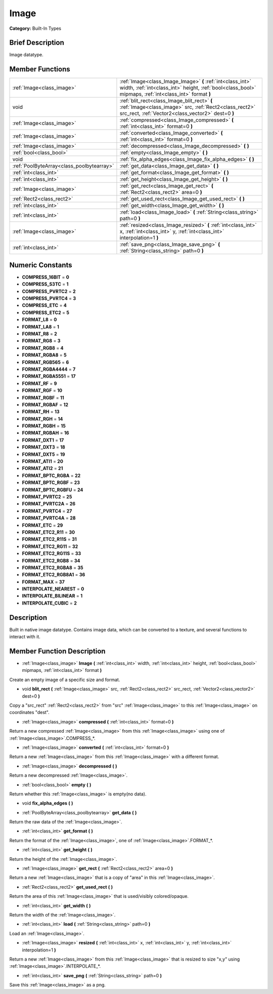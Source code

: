.. Generated automatically by doc/tools/makerst.py in Godot's source tree.
.. DO NOT EDIT THIS FILE, but the doc/base/classes.xml source instead.

.. _class_Image:

Image
=====

**Category:** Built-In Types

Brief Description
-----------------

Image datatype.

Member Functions
----------------

+--------------------------------------------+------------------------------------------------------------------------------------------------------------------------------------------------------------------------+
| :ref:`Image<class_image>`                  | :ref:`Image<class_Image_Image>`  **(** :ref:`int<class_int>` width, :ref:`int<class_int>` height, :ref:`bool<class_bool>` mipmaps, :ref:`int<class_int>` format  **)** |
+--------------------------------------------+------------------------------------------------------------------------------------------------------------------------------------------------------------------------+
| void                                       | :ref:`blit_rect<class_Image_blit_rect>`  **(** :ref:`Image<class_image>` src, :ref:`Rect2<class_rect2>` src_rect, :ref:`Vector2<class_vector2>` dest=0  **)**          |
+--------------------------------------------+------------------------------------------------------------------------------------------------------------------------------------------------------------------------+
| :ref:`Image<class_image>`                  | :ref:`compressed<class_Image_compressed>`  **(** :ref:`int<class_int>` format=0  **)**                                                                                 |
+--------------------------------------------+------------------------------------------------------------------------------------------------------------------------------------------------------------------------+
| :ref:`Image<class_image>`                  | :ref:`converted<class_Image_converted>`  **(** :ref:`int<class_int>` format=0  **)**                                                                                   |
+--------------------------------------------+------------------------------------------------------------------------------------------------------------------------------------------------------------------------+
| :ref:`Image<class_image>`                  | :ref:`decompressed<class_Image_decompressed>`  **(** **)**                                                                                                             |
+--------------------------------------------+------------------------------------------------------------------------------------------------------------------------------------------------------------------------+
| :ref:`bool<class_bool>`                    | :ref:`empty<class_Image_empty>`  **(** **)**                                                                                                                           |
+--------------------------------------------+------------------------------------------------------------------------------------------------------------------------------------------------------------------------+
| void                                       | :ref:`fix_alpha_edges<class_Image_fix_alpha_edges>`  **(** **)**                                                                                                       |
+--------------------------------------------+------------------------------------------------------------------------------------------------------------------------------------------------------------------------+
| :ref:`PoolByteArray<class_poolbytearray>`  | :ref:`get_data<class_Image_get_data>`  **(** **)**                                                                                                                     |
+--------------------------------------------+------------------------------------------------------------------------------------------------------------------------------------------------------------------------+
| :ref:`int<class_int>`                      | :ref:`get_format<class_Image_get_format>`  **(** **)**                                                                                                                 |
+--------------------------------------------+------------------------------------------------------------------------------------------------------------------------------------------------------------------------+
| :ref:`int<class_int>`                      | :ref:`get_height<class_Image_get_height>`  **(** **)**                                                                                                                 |
+--------------------------------------------+------------------------------------------------------------------------------------------------------------------------------------------------------------------------+
| :ref:`Image<class_image>`                  | :ref:`get_rect<class_Image_get_rect>`  **(** :ref:`Rect2<class_rect2>` area=0  **)**                                                                                   |
+--------------------------------------------+------------------------------------------------------------------------------------------------------------------------------------------------------------------------+
| :ref:`Rect2<class_rect2>`                  | :ref:`get_used_rect<class_Image_get_used_rect>`  **(** **)**                                                                                                           |
+--------------------------------------------+------------------------------------------------------------------------------------------------------------------------------------------------------------------------+
| :ref:`int<class_int>`                      | :ref:`get_width<class_Image_get_width>`  **(** **)**                                                                                                                   |
+--------------------------------------------+------------------------------------------------------------------------------------------------------------------------------------------------------------------------+
| :ref:`int<class_int>`                      | :ref:`load<class_Image_load>`  **(** :ref:`String<class_string>` path=0  **)**                                                                                         |
+--------------------------------------------+------------------------------------------------------------------------------------------------------------------------------------------------------------------------+
| :ref:`Image<class_image>`                  | :ref:`resized<class_Image_resized>`  **(** :ref:`int<class_int>` x, :ref:`int<class_int>` y, :ref:`int<class_int>` interpolation=1  **)**                              |
+--------------------------------------------+------------------------------------------------------------------------------------------------------------------------------------------------------------------------+
| :ref:`int<class_int>`                      | :ref:`save_png<class_Image_save_png>`  **(** :ref:`String<class_string>` path=0  **)**                                                                                 |
+--------------------------------------------+------------------------------------------------------------------------------------------------------------------------------------------------------------------------+

Numeric Constants
-----------------

- **COMPRESS_16BIT** = **0**
- **COMPRESS_S3TC** = **1**
- **COMPRESS_PVRTC2** = **2**
- **COMPRESS_PVRTC4** = **3**
- **COMPRESS_ETC** = **4**
- **COMPRESS_ETC2** = **5**
- **FORMAT_L8** = **0**
- **FORMAT_LA8** = **1**
- **FORMAT_R8** = **2**
- **FORMAT_RG8** = **3**
- **FORMAT_RGB8** = **4**
- **FORMAT_RGBA8** = **5**
- **FORMAT_RGB565** = **6**
- **FORMAT_RGBA4444** = **7**
- **FORMAT_RGBA5551** = **17**
- **FORMAT_RF** = **9**
- **FORMAT_RGF** = **10**
- **FORMAT_RGBF** = **11**
- **FORMAT_RGBAF** = **12**
- **FORMAT_RH** = **13**
- **FORMAT_RGH** = **14**
- **FORMAT_RGBH** = **15**
- **FORMAT_RGBAH** = **16**
- **FORMAT_DXT1** = **17**
- **FORMAT_DXT3** = **18**
- **FORMAT_DXT5** = **19**
- **FORMAT_ATI1** = **20**
- **FORMAT_ATI2** = **21**
- **FORMAT_BPTC_RGBA** = **22**
- **FORMAT_BPTC_RGBF** = **23**
- **FORMAT_BPTC_RGBFU** = **24**
- **FORMAT_PVRTC2** = **25**
- **FORMAT_PVRTC2A** = **26**
- **FORMAT_PVRTC4** = **27**
- **FORMAT_PVRTC4A** = **28**
- **FORMAT_ETC** = **29**
- **FORMAT_ETC2_R11** = **30**
- **FORMAT_ETC2_R11S** = **31**
- **FORMAT_ETC2_RG11** = **32**
- **FORMAT_ETC2_RG11S** = **33**
- **FORMAT_ETC2_RGB8** = **34**
- **FORMAT_ETC2_RGBA8** = **35**
- **FORMAT_ETC2_RGB8A1** = **36**
- **FORMAT_MAX** = **37**
- **INTERPOLATE_NEAREST** = **0**
- **INTERPOLATE_BILINEAR** = **1**
- **INTERPOLATE_CUBIC** = **2**

Description
-----------

Built in native image datatype. Contains image data, which can be converted to a texture, and several functions to interact with it.

Member Function Description
---------------------------

.. _class_Image_Image:

- :ref:`Image<class_image>`  **Image**  **(** :ref:`int<class_int>` width, :ref:`int<class_int>` height, :ref:`bool<class_bool>` mipmaps, :ref:`int<class_int>` format  **)**

Create an empty image of a specific size and format.

.. _class_Image_blit_rect:

- void  **blit_rect**  **(** :ref:`Image<class_image>` src, :ref:`Rect2<class_rect2>` src_rect, :ref:`Vector2<class_vector2>` dest=0  **)**

Copy a "src_rect" :ref:`Rect2<class_rect2>` from "src" :ref:`Image<class_image>` to this :ref:`Image<class_image>` on coordinates "dest".

.. _class_Image_compressed:

- :ref:`Image<class_image>`  **compressed**  **(** :ref:`int<class_int>` format=0  **)**

Return a new compressed :ref:`Image<class_image>` from this :ref:`Image<class_image>` using one of :ref:`Image<class_image>`.COMPRESS\_\*.

.. _class_Image_converted:

- :ref:`Image<class_image>`  **converted**  **(** :ref:`int<class_int>` format=0  **)**

Return a new :ref:`Image<class_image>` from this :ref:`Image<class_image>` with a different format.

.. _class_Image_decompressed:

- :ref:`Image<class_image>`  **decompressed**  **(** **)**

Return a new decompressed :ref:`Image<class_image>`.

.. _class_Image_empty:

- :ref:`bool<class_bool>`  **empty**  **(** **)**

Return whether this :ref:`Image<class_image>` is empty(no data).

.. _class_Image_fix_alpha_edges:

- void  **fix_alpha_edges**  **(** **)**

.. _class_Image_get_data:

- :ref:`PoolByteArray<class_poolbytearray>`  **get_data**  **(** **)**

Return the raw data of the :ref:`Image<class_image>`.

.. _class_Image_get_format:

- :ref:`int<class_int>`  **get_format**  **(** **)**

Return the format of the :ref:`Image<class_image>`, one of :ref:`Image<class_image>`.FORMAT\_\*.

.. _class_Image_get_height:

- :ref:`int<class_int>`  **get_height**  **(** **)**

Return the height of the :ref:`Image<class_image>`.

.. _class_Image_get_rect:

- :ref:`Image<class_image>`  **get_rect**  **(** :ref:`Rect2<class_rect2>` area=0  **)**

Return a new :ref:`Image<class_image>` that is a copy of "area" in this :ref:`Image<class_image>`.

.. _class_Image_get_used_rect:

- :ref:`Rect2<class_rect2>`  **get_used_rect**  **(** **)**

Return the area of this :ref:`Image<class_image>` that is used/visibly colored/opaque.

.. _class_Image_get_width:

- :ref:`int<class_int>`  **get_width**  **(** **)**

Return the width of the :ref:`Image<class_image>`.

.. _class_Image_load:

- :ref:`int<class_int>`  **load**  **(** :ref:`String<class_string>` path=0  **)**

Load an :ref:`Image<class_image>`.

.. _class_Image_resized:

- :ref:`Image<class_image>`  **resized**  **(** :ref:`int<class_int>` x, :ref:`int<class_int>` y, :ref:`int<class_int>` interpolation=1  **)**

Return a new :ref:`Image<class_image>` from this :ref:`Image<class_image>` that is resized to size "x,y" using :ref:`Image<class_image>`.INTERPOLATE\_\*.

.. _class_Image_save_png:

- :ref:`int<class_int>`  **save_png**  **(** :ref:`String<class_string>` path=0  **)**

Save this :ref:`Image<class_image>` as a png.



